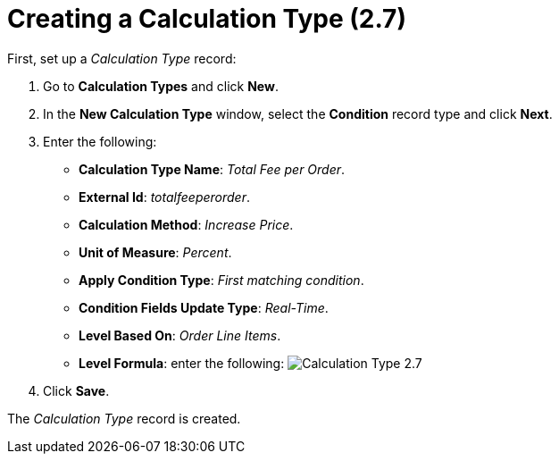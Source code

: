 = Creating a Calculation Type (2.7)

First, set up a _Calculation Type_ record:

. Go to *Calculation Types* and click *New*.
. In the *New Calculation Type* window, select the *Condition* record
type and click *Next*.
. Enter the following:
* *Calculation Type Name*: _Total Fee per Order_.
* *External Id*: _totalfeeperorder_.
* *Calculation Method*: _Increase Price_.
* *Unit of Measure*: _Percent_.
* *Apply Condition Type*: _First matching condition_.
* *Condition Fields Update Type*: _Real-Time_.
* *Level Based On*: _Order Line Items_.
* *Level Formula*: enter the following:
image:Calculation-Type-2.7.png[]
. Click *Save*.

The _Calculation Type_ record is created.
